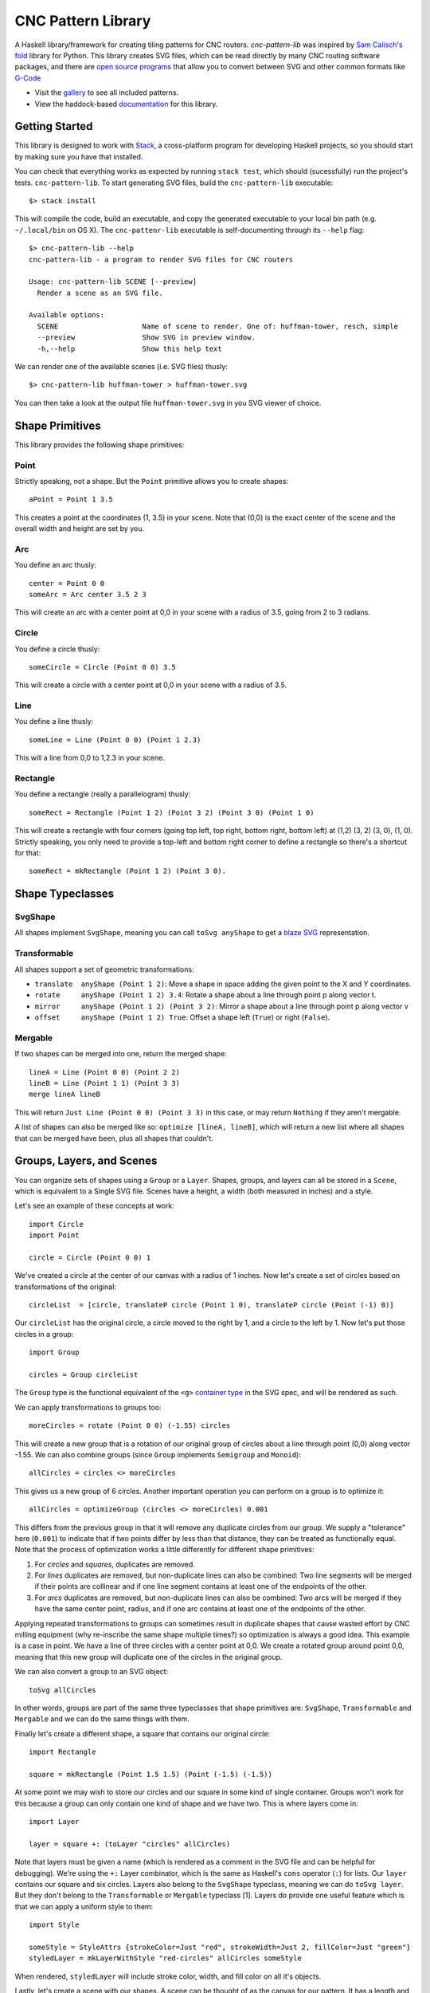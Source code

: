 ===================
CNC Pattern Library
===================

A Haskell library/framework for creating tiling patterns for CNC routers. `cnc-pattern-lib` was inspired by `Sam Calisch's <http://samcalisch.com/>`_ `fold <https://github.com/calischs/fold/>`_ library for Python. This library creates SVG files, which can be read directly by many CNC routing software packages, and there are `open source programs <https://github.com/avwuff/SVG-to-GCode>`_ that allow you to convert between SVG and other common formats like `G-Code <https://en.wikipedia.org/wiki/G-code>`_

* Visit the `gallery <https://mazelife.github.io/cnc-pattern-lib/index.html>`_ to see all included patterns.
* View the haddock-based `documentation <https://mazelife.github.io/cnc-pattern-lib/haddock/>`_ for this library.

.. image:: docs/router.jpg
	:align: center


Getting Started
---------------

This library is designed to work with `Stack <https://docs.haskellstack.org/en/stable/README/>`_, a cross-platform program for developing Haskell projects, so you should start by making sure you have that installed.

You can check that everything works as expected by running ``stack test``, which should (sucessfully) run the project's tests. ``cnc-pattern-lib``. To start generating SVG files, build the ``cnc-pattern-lib`` executable::

	$> stack install

This will compile the code, build an executable, and copy the generated executable to your local bin path (e.g. ``~/.local/bin`` on OS X). The ``cnc-pattenr-lib`` executable is self-documenting through its ``--help`` flag::


	$> cnc-pattern-lib --help
	cnc-pattern-lib - a program to render SVG files for CNC routers

	Usage: cnc-pattern-lib SCENE [--preview]
	  Render a scene as an SVG file.

	Available options:
	  SCENE                    Name of scene to render. One of: huffman-tower, resch, simple
	  --preview                Show SVG in preview window.
	  -h,--help                Show this help text


We can render one of the available scenes (i.e. SVG files) thusly::

	$> cnc-pattern-lib huffman-tower > huffman-tower.svg

You can then take a look at the output file ``huffman-tower.svg`` in you SVG viewer of choice.

Shape Primitives
----------------

This library provides the following shape primitives:

Point
^^^^^

Strictly speaking, not a shape. But the ``Point`` primitive allows you to create shapes::

	aPoint = Point 1 3.5

This creates a point at the coordinates (1, 3.5) in your scene. Note that (0,0) is the exact center of the scene and the overall width and height are set by you.

Arc
^^^

You define an arc thusly::

	center = Point 0 0
	someArc = Arc center 3.5 2 3

This will create an arc with a center point at 0,0 in your scene with a radius of 3.5, going from 2 to 3 radians.

Circle
^^^^^^

You define a circle thusly::
		
	someCircle = Circle (Point 0 0) 3.5

This will create a circle with a center point at 0,0 in your scene with a radius of 3.5.


Line
^^^^

You define a line thusly::
		
	someLine = Line (Point 0 0) (Point 1 2.3)

This will a line from 0,0 to 1,2.3 in your scene.


Rectangle
^^^^^^^^^

You define a rectangle (really a parallelogram) thusly::
		
	someRect = Rectangle (Point 1 2) (Point 3 2) (Point 3 0) (Point 1 0)

This will create a rectangle with four corners (going top left, top right, bottom right, bottom left) at (1,2) (3, 2) (3, 0), (1, 0). Strictly speaking, you only need to provide a top-left and bottom right corner to define a rectangle so there's a shortcut for that::

	someRect = mkRectangle (Point 1 2) (Point 3 0).

		
Shape Typeclasses
-----------------

SvgShape
^^^^^^^^

All shapes implement ``SvgShape``, meaning you can call ``toSvg anyShape`` to get a `blaze SVG <https://hackage.haskell.org/package/blaze-svg>`_ representation.


Transformable
^^^^^^^^^^^^^

All shapes support a set of geometric transformations:

* ``translate  anyShape (Point 1 2)``: Move a shape in space adding the given point to the X and Y coordinates.
* ``rotate     anyShape (Point 1 2) 3.4``: Rotate a shape about a line through point p along vector t.
* ``mirror     anyShape (Point 1 2) (Point 3 2)``:  Mirror a shape about a line through point p along vector v
* ``offset     anyShape (Point 1 2) True``: Offset a shape left (``True``) or right (``False``).

Mergable
^^^^^^^^

If two shapes can be merged into one, return the merged shape::

	lineA = Line (Point 0 0) (Point 2 2)
	lineB = Line (Point 1 1) (Point 3 3)
	merge lineA lineB

This will return ``Just Line (Point 0 0) (Point 3 3)`` in this case, or may return ``Nothing`` if they aren't mergable.

A list of shapes can also be merged like so: ``optimize [lineA, lineB]``, which will return a new list where all shapes that can be merged have been, plus all shapes that couldn't.

Groups, Layers, and Scenes
--------------------------

You can organize sets of shapes using a ``Group`` or a ``Layer``. Shapes, groups, and layers can all be stored in a ``Scene``, which is equivalent to a Single SVG file. Scenes have a height, a width (both measured in inches) and a style.

Let's see an example of these concepts at work::

	import Circle
	import Point

	circle = Circle (Point 0 0) 1

We've created a circle at the center of our canvas with a radius of 1 inches. Now let's create a set of circles based on transformations of the original::

	circleList  = [circle, translateP circle (Point 1 0), translateP circle (Point (-1) 0)]

Our ``circleList`` has the original circle, a circle moved to the right by 1, and a circle to the left by 1. Now let's put those circles in a group::


	import Group

	circles = Group circleList


The ``Group`` type is the functional equivalent of the ``<g>`` `container type <https://developer.mozilla.org/en-US/docs/Web/SVG/Element/g>`_ in the SVG spec, and will be rendered as such.

We can apply transformations to groups too::

	moreCircles = rotate (Point 0 0) (-1.55) circles

This will create a new group that is a rotation of our original group of circles about a line through point (0,0) along vector -1.55. We can also combine groups (since ``Group`` implements ``Semigroup`` and ``Monoid``)::

	allCircles = circles <> moreCircles

This gives us a new group of 6 circles. Another important operation you can perform on a group is to optimize it::

	allCircles = optimizeGroup (circles <> moreCircles) 0.001

This differs from the previous group in that it will remove any duplicate circles from our group. We supply a "tolerance" here (``0.001``) to indicate that if two points differ by less than that distance, they can be treated as functionally equal. Note that the process of optimization works a little differently for different shape primitives:

#. For *circles* and *squares*, duplicates are removed.
#. For *lines* duplicates are removed, but non-duplicate lines can also be combined: Two line segments will be merged if their points are collinear and if one line segment contains at least one of the endpoints of the other.
#. For *arcs* duplicates are removed, but non-duplicate lines can also be combined: Two arcs will be merged if they have the same center point, radius, and if one arc contains at least one of the endpoints of the other.

Applying repeated transformations to groups can sometimes result in duplicate shapes that cause wasted effort by CNC milling equipment (why re-inscribe the same shape multiple times?) so optimization is always a good idea. This example is a case in point. We have a line of three circles with a center point at 0,0. We create a rotated group around point 0,0, meaning that this new group will duplicate one of the circles in the original group.

We can also convert a group to an SVG object::

	toSvg allCircles

In other words, groups are part of the same three typeclasses that shape primitives are: ``SvgShape``, ``Transformable`` and ``Mergable`` and we can do the same things with them. 

Finally let's create a different shape, a square that contains our original circle::

	import Rectangle
	
	square = mkRectangle (Point 1.5 1.5) (Point (-1.5) (-1.5))

At some point we may wish to store our circles and our square in some kind of single container. Groups won't work for this because a group can only contain one kind of shape and we have two. This is where layers come in::

	import Layer

	layer = square +: (toLayer "circles" allCircles) 

Note that layers must be given a name (which is rendered as a comment in the SVG file and can be helpful for debugging). We're using the ``+:`` Layer combinator, which is the same as Haskell's ``cons`` operator (``:``) for lists. Our ``layer`` contains our square and six circles. Layers also belong to the ``SvgShape`` typeclass, meaning we can do ``toSvg layer``. But they don't belong to the ``Transformable`` or ``Mergable`` typeclass [1]. Layers do provide one useful feature which is that we can apply a uniform style to them::

	import Style
	
	someStyle = StyleAttrs {strokeColor=Just "red", strokeWidth=Just 2, fillColor=Just "green"}
	styledLayer = mkLayerWithStyle "red-circles" allCircles someStyle

When rendered, ``styledLayer`` will include stroke color, width, and fill color on all it's objects.

Lastly, let's create a scene with our shapes. A scene can be thought of as the canvas for our pattern. It has a length and width, and can be rendered out to an SVG file. A scene will also have an overall ``Style`` associated with it (although this will be overriden by any layer-specific styles for that layer). Let's create a 5in x 5in canvas containing our layers. Let's say we decide we want all of the shapes in our scene to have a `stroke width <https://developer.mozilla.org/en-US/docs/Web/SVG/Attribute/stroke-width>`_ of ``0.5``, and we want the square in our scene to be red and the circles blue. A strightforward way to handle this would be to set the global scene style to have a stroke width of ``0.5`` and a stroke color of blue. And then put our square in a separate layer with it's own style::

	import Scene

	circlesLayer = toLayer "circles" allCircles
	squareLayer = mkLayerWithStyle "square" [square] withStrokeColor "#8c1212"
	globalStyle = StyleAttrs { strokeColor=Just "#121c5b"
                             , strokeWidth=Just 0.05
                             , fillColor=Nothing }

	scene = mkSceneWithStyle 5 5 globalStyle [circlesLayer, squareLayer]

You can see the full version of this scene in the ``Scenes`` submodule as ``Scenes.Simple``. It looks like this when rendered:

.. image:: docs/simple.png


Planned Improvements
--------------------

#. Allow users to specify other units (aside from inches)
#. Implement some further SVG style attributes
#. Add more example patterns

Footnotes
---------

[1] Why can't we merge a layer? Or transform it? Layers represent a heterogeneous collection of types, which are implemented here using Haskell's `existential types <https://wiki.haskell.org/Existential_type>`_. Existential types pack up a value with operations on that value, and hide the actual value's types. What this means is we can't specialize a type once we've packed it up in a type (here called ``ShapeLike``).
